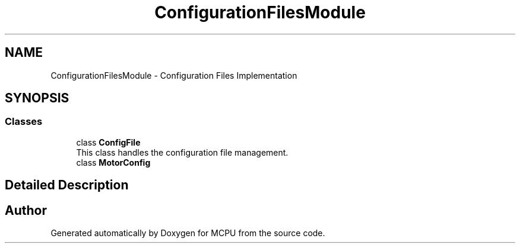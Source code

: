 .TH "ConfigurationFilesModule" 3 "MCPU" \" -*- nroff -*-
.ad l
.nh
.SH NAME
ConfigurationFilesModule \- Configuration Files Implementation
.SH SYNOPSIS
.br
.PP
.SS "Classes"

.in +1c
.ti -1c
.RI "class \fBConfigFile\fP"
.br
.RI "This class handles the configuration file management\&. "
.ti -1c
.RI "class \fBMotorConfig\fP"
.br
.in -1c
.SH "Detailed Description"
.PP 

.SH "Author"
.PP 
Generated automatically by Doxygen for MCPU from the source code\&.
